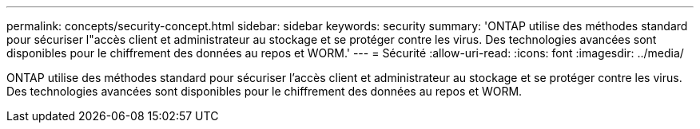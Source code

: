 ---
permalink: concepts/security-concept.html 
sidebar: sidebar 
keywords: security 
summary: 'ONTAP utilise des méthodes standard pour sécuriser l"accès client et administrateur au stockage et se protéger contre les virus. Des technologies avancées sont disponibles pour le chiffrement des données au repos et WORM.' 
---
= Sécurité
:allow-uri-read: 
:icons: font
:imagesdir: ../media/


[role="lead"]
ONTAP utilise des méthodes standard pour sécuriser l'accès client et administrateur au stockage et se protéger contre les virus. Des technologies avancées sont disponibles pour le chiffrement des données au repos et WORM.
